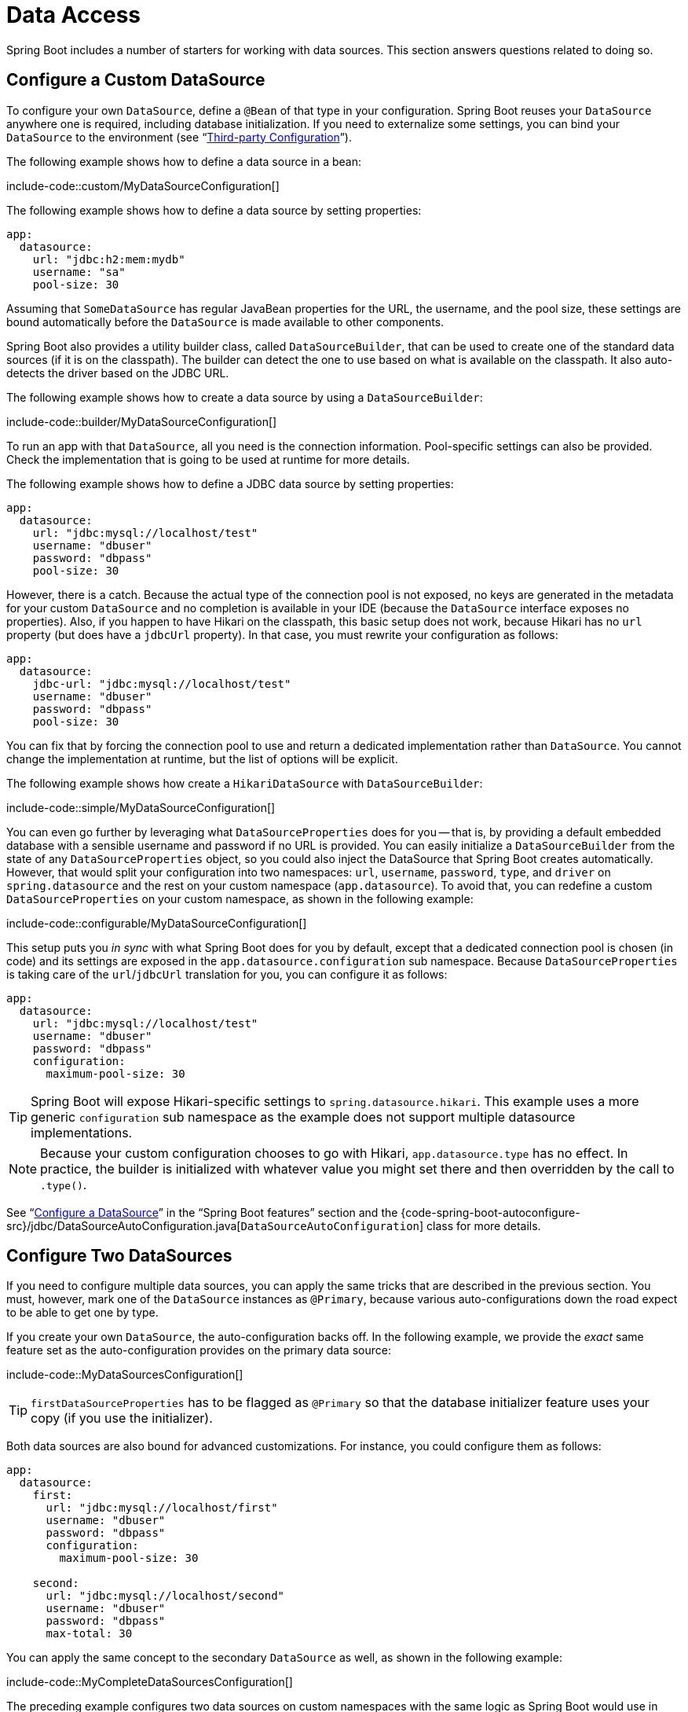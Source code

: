 [[howto.data-access]]
= Data Access

Spring Boot includes a number of starters for working with data sources.
This section answers questions related to doing so.



[[howto.data-access.configure-custom-datasource]]
== Configure a Custom DataSource

To configure your own `DataSource`, define a `@Bean` of that type in your configuration.
Spring Boot reuses your `DataSource` anywhere one is required, including database initialization.
If you need to externalize some settings, you can bind your `DataSource` to the environment (see "`xref:reference:features/external-config.adoc#features.external-config.typesafe-configuration-properties.third-party-configuration[Third-party Configuration]`").

The following example shows how to define a data source in a bean:

include-code::custom/MyDataSourceConfiguration[]

The following example shows how to define a data source by setting properties:

[source,yaml,indent=0,subs="verbatim",configblocks]
----
	app:
	  datasource:
	    url: "jdbc:h2:mem:mydb"
	    username: "sa"
	    pool-size: 30
----

Assuming that `SomeDataSource` has regular JavaBean properties for the URL, the username, and the pool size, these settings are bound automatically before the `DataSource` is made available to other components.

Spring Boot also provides a utility builder class, called `DataSourceBuilder`, that can be used to create one of the standard data sources (if it is on the classpath).
The builder can detect the one to use based on what is available on the classpath.
It also auto-detects the driver based on the JDBC URL.

The following example shows how to create a data source by using a `DataSourceBuilder`:

include-code::builder/MyDataSourceConfiguration[]

To run an app with that `DataSource`, all you need is the connection information.
Pool-specific settings can also be provided.
Check the implementation that is going to be used at runtime for more details.

The following example shows how to define a JDBC data source by setting properties:

[source,yaml,indent=0,subs="verbatim",configblocks]
----
	app:
	  datasource:
	    url: "jdbc:mysql://localhost/test"
	    username: "dbuser"
	    password: "dbpass"
	    pool-size: 30
----

However, there is a catch.
Because the actual type of the connection pool is not exposed, no keys are generated in the metadata for your custom `DataSource` and no completion is available in your IDE (because the `DataSource` interface exposes no properties).
Also, if you happen to have Hikari on the classpath, this basic setup does not work, because Hikari has no `url` property (but does have a `jdbcUrl` property).
In that case, you must rewrite your configuration as follows:

[source,yaml,indent=0,subs="verbatim",configblocks]
----
	app:
	  datasource:
	    jdbc-url: "jdbc:mysql://localhost/test"
	    username: "dbuser"
	    password: "dbpass"
	    pool-size: 30
----

You can fix that by forcing the connection pool to use and return a dedicated implementation rather than `DataSource`.
You cannot change the implementation at runtime, but the list of options will be explicit.

The following example shows how create a `HikariDataSource` with `DataSourceBuilder`:

include-code::simple/MyDataSourceConfiguration[]

You can even go further by leveraging what `DataSourceProperties` does for you -- that is, by providing a default embedded database with a sensible username and password if no URL is provided.
You can easily initialize a `DataSourceBuilder` from the state of any `DataSourceProperties` object, so you could also inject the DataSource that Spring Boot creates automatically.
However, that would split your configuration into two namespaces: `url`, `username`, `password`, `type`, and `driver` on `spring.datasource` and the rest on your custom namespace (`app.datasource`).
To avoid that, you can redefine a custom `DataSourceProperties` on your custom namespace, as shown in the following example:

include-code::configurable/MyDataSourceConfiguration[]

This setup puts you _in sync_ with what Spring Boot does for you by default, except that a dedicated connection pool is chosen (in code) and its settings are exposed in the `app.datasource.configuration` sub namespace.
Because `DataSourceProperties` is taking care of the `url`/`jdbcUrl` translation for you, you can configure it as follows:

[source,yaml,indent=0,subs="verbatim",configblocks]
----
	app:
	  datasource:
	    url: "jdbc:mysql://localhost/test"
	    username: "dbuser"
	    password: "dbpass"
	    configuration:
	      maximum-pool-size: 30
----

TIP: Spring Boot will expose Hikari-specific settings to `spring.datasource.hikari`.
This example uses a more generic `configuration` sub namespace as the example does not support multiple datasource implementations.

NOTE: Because your custom configuration chooses to go with Hikari, `app.datasource.type` has no effect.
In practice, the builder is initialized with whatever value you might set there and then overridden by the call to `.type()`.

See "`xref:reference:data/sql.adoc#data.sql.datasource[Configure a DataSource]`" in the "`Spring Boot features`" section and the {code-spring-boot-autoconfigure-src}/jdbc/DataSourceAutoConfiguration.java[`DataSourceAutoConfiguration`] class for more details.



[[howto.data-access.configure-two-datasources]]
== Configure Two DataSources

If you need to configure multiple data sources, you can apply the same tricks that are described in the previous section.
You must, however, mark one of the `DataSource` instances as `@Primary`, because various auto-configurations down the road expect to be able to get one by type.

If you create your own `DataSource`, the auto-configuration backs off.
In the following example, we provide the _exact_ same feature set as the auto-configuration provides on the primary data source:

include-code::MyDataSourcesConfiguration[]

TIP: `firstDataSourceProperties` has to be flagged as `@Primary` so that the database initializer feature uses your copy (if you use the initializer).

Both data sources are also bound for advanced customizations.
For instance, you could configure them as follows:

[source,yaml,indent=0,subs="verbatim",configblocks]
----
	app:
	  datasource:
	    first:
	      url: "jdbc:mysql://localhost/first"
	      username: "dbuser"
	      password: "dbpass"
	      configuration:
	        maximum-pool-size: 30

	    second:
	      url: "jdbc:mysql://localhost/second"
	      username: "dbuser"
	      password: "dbpass"
	      max-total: 30
----

You can apply the same concept to the secondary `DataSource` as well, as shown in the following example:

include-code::MyCompleteDataSourcesConfiguration[]

The preceding example configures two data sources on custom namespaces with the same logic as Spring Boot would use in auto-configuration.
Note that each `configuration` sub namespace provides advanced settings based on the chosen implementation.



[[howto.data-access.spring-data-repositories]]
== Use Spring Data Repositories

Spring Data can create implementations of `@Repository` interfaces of various flavors.
Spring Boot handles all of that for you, as long as those `@Repository` annotations are included in one of the xref:reference:using/auto-configuration.adoc#using.auto-configuration.packages[auto-configuration packages], typically the package (or a sub-package) of your main application class that is annotated with `@SpringBootApplication` or `@EnableAutoConfiguration`.

For many applications, all you need is to put the right Spring Data dependencies on your classpath.
There is a `spring-boot-starter-data-jpa` for JPA, `spring-boot-starter-data-mongodb` for Mongodb, and various other starters for supported technologies.
To get started, create some repository interfaces to handle your `@Entity` objects.

Spring Boot determines the location of your `@Repository` definitions by scanning the xref:reference:using/auto-configuration.adoc#using.auto-configuration.packages[auto-configuration packages].
For more control, use the `@Enable…Repositories` annotations from Spring Data.

For more about Spring Data, see the {url-spring-data-site}[Spring Data project page].



[[howto.data-access.separate-entity-definitions-from-spring-configuration]]
== Separate @Entity Definitions from Spring Configuration

Spring Boot determines the location of your `@Entity` definitions by scanning the xref:reference:using/auto-configuration.adoc#using.auto-configuration.packages[auto-configuration packages].
For more control, use the `@EntityScan` annotation, as shown in the following example:

include-code::MyApplication[]



[[howto.data-access.jpa-properties]]
== Configure JPA Properties

Spring Data JPA already provides some vendor-independent configuration options (such as those for SQL logging), and Spring Boot exposes those options and a few more for Hibernate as external configuration properties.
Some of them are automatically detected according to the context so you should not have to set them.

The `spring.jpa.hibernate.ddl-auto` is a special case, because, depending on runtime conditions, it has different defaults.
If an embedded database is used and no schema manager (such as Liquibase or Flyway) is handling the `DataSource`, it defaults to `create-drop`.
In all other cases, it defaults to `none`.

The dialect to use is detected by the JPA provider.
If you prefer to set the dialect yourself, set the configprop:spring.jpa.database-platform[] property.

The most common options to set are shown in the following example:

[source,yaml,indent=0,subs="verbatim",configprops,configblocks]
----
	spring:
	  jpa:
	    hibernate:
	      naming:
	        physical-strategy: "com.example.MyPhysicalNamingStrategy"
	    show-sql: true
----

In addition, all properties in `+spring.jpa.properties.*+` are passed through as normal JPA properties (with the prefix stripped) when the local `EntityManagerFactory` is created.

[WARNING]
====
You need to ensure that names defined under `+spring.jpa.properties.*+` exactly match those expected by your JPA provider.
Spring Boot will not attempt any kind of relaxed binding for these entries.

For example, if you want to configure Hibernate's batch size you must use `+spring.jpa.properties.hibernate.jdbc.batch_size+`.
If you use other forms, such as `batchSize` or `batch-size`, Hibernate will not apply the setting.
====

TIP: If you need to apply advanced customization to Hibernate properties, consider registering a `HibernatePropertiesCustomizer` bean that will be invoked prior to creating the `EntityManagerFactory`.
This takes precedence to anything that is applied by the auto-configuration.



[[howto.data-access.configure-hibernate-naming-strategy]]
== Configure Hibernate Naming Strategy

Hibernate uses {url-hibernate-userguide}#naming[two different naming strategies] to map names from the object model to the corresponding database names.
The fully qualified class name of the physical and the implicit strategy implementations can be configured by setting the `spring.jpa.hibernate.naming.physical-strategy` and `spring.jpa.hibernate.naming.implicit-strategy` properties, respectively.
Alternatively, if `ImplicitNamingStrategy` or `PhysicalNamingStrategy` beans are available in the application context, Hibernate will be automatically configured to use them.

By default, Spring Boot configures the physical naming strategy with `CamelCaseToUnderscoresNamingStrategy`.
Using this strategy, all dots are replaced by underscores and camel casing is replaced by underscores as well.
Additionally, by default, all table names are generated in lower case.
For example, a `TelephoneNumber` entity is mapped to the `telephone_number` table.
If your schema requires mixed-case identifiers, define a custom `CamelCaseToUnderscoresNamingStrategy` bean, as shown in the following example:

include-code::spring/MyHibernateConfiguration[]

If you prefer to use Hibernate's default instead, set the following property:

[indent=0,properties,subs="verbatim"]
----
	spring.jpa.hibernate.naming.physical-strategy=org.hibernate.boot.model.naming.PhysicalNamingStrategyStandardImpl
----

Alternatively, you can configure the following bean:

include-code::standard/MyHibernateConfiguration[]

See {code-spring-boot-autoconfigure-src}/orm/jpa/HibernateJpaAutoConfiguration.java[`HibernateJpaAutoConfiguration`] and {code-spring-boot-autoconfigure-src}/orm/jpa/JpaBaseConfiguration.java[`JpaBaseConfiguration`] for more details.



[[howto.data-access.configure-hibernate-second-level-caching]]
== Configure Hibernate Second-Level Caching

Hibernate {url-hibernate-userguide}#caching[second-level cache] can be configured for a range of cache providers.
Rather than configuring Hibernate to lookup the cache provider again, it is better to provide the one that is available in the context whenever possible.

To do this with JCache, first make sure that `org.hibernate.orm:hibernate-jcache` is available on the classpath.
Then, add a `HibernatePropertiesCustomizer` bean as shown in the following example:

include-code::MyHibernateSecondLevelCacheConfiguration[]

This customizer will configure Hibernate to use the same `CacheManager` as the one that the application uses.
It is also possible to use separate `CacheManager` instances.
For details, see {url-hibernate-userguide}#caching-provider-jcache[the Hibernate user guide].



[[howto.data-access.dependency-injection-in-hibernate-components]]
== Use Dependency Injection in Hibernate Components

By default, Spring Boot registers a `BeanContainer` implementation that uses the `BeanFactory` so that converters and entity listeners can use regular dependency injection.

You can disable or tune this behavior by registering a `HibernatePropertiesCustomizer` that removes or changes the `hibernate.resource.beans.container` property.



[[howto.data-access.use-custom-entity-manager]]
== Use a Custom EntityManagerFactory

To take full control of the configuration of the `EntityManagerFactory`, you need to add a `@Bean` named '`entityManagerFactory`'.
Spring Boot auto-configuration switches off its entity manager in the presence of a bean of that type.



[[howto.data-access.use-multiple-entity-managers]]
[[howto.data-access.use-multiple-entity-managers]]
== Using Multiple EntityManagerFactories

If you need to use JPA against multiple data sources, you likely need one `EntityManagerFactory` per data source.
The `LocalContainerEntityManagerFactoryBean` from Spring ORM allows you to configure an `EntityManagerFactory` for your needs.
You can also reuse `JpaProperties` to bind settings for each `EntityManagerFactory`, as shown in the following example:

include-code::MyEntityManagerFactoryConfiguration[]

The example above creates an `EntityManagerFactory` using a `DataSource` bean named `firstDataSource`.
It scans entities located in the same package as `Order`.
It is possible to map additional JPA properties using the `app.first.jpa` namespace.

NOTE: When you create a bean for `LocalContainerEntityManagerFactoryBean` yourself, any customization that was applied during the creation of the auto-configured `LocalContainerEntityManagerFactoryBean` is lost.
For example, in case of Hibernate, any properties under the `spring.jpa.hibernate` prefix will not be automatically applied to your `LocalContainerEntityManagerFactoryBean`.
If you were relying on these properties for configuring things like the naming strategy or the DDL mode, you will need to explicitly configure that when creating the `LocalContainerEntityManagerFactoryBean` bean.

You should provide a similar configuration for any additional data sources for which you need JPA access.
To complete the picture, you need to configure a `JpaTransactionManager` for each `EntityManagerFactory` as well.
Alternatively, you might be able to use a JTA transaction manager that spans both.

If you use Spring Data, you need to configure `@EnableJpaRepositories` accordingly, as shown in the following examples:

include-code::OrderConfiguration[]

include-code::CustomerConfiguration[]



[[howto.data-access.use-traditional-persistence-xml]]
== Use a Traditional persistence.xml File

Spring Boot will not search for or use a `META-INF/persistence.xml` by default.
If you prefer to use a traditional `persistence.xml`, you need to define your own `@Bean` of type `LocalEntityManagerFactoryBean` (with an ID of '`entityManagerFactory`') and set the persistence unit name there.

See {code-spring-boot-autoconfigure-src}/orm/jpa/JpaBaseConfiguration.java[`JpaBaseConfiguration`] for the default settings.



[[howto.data-access.use-spring-data-jpa-and-mongo-repositories]]
== Use Spring Data JPA and Mongo Repositories

Spring Data JPA and Spring Data Mongo can both automatically create `Repository` implementations for you.
If they are both present on the classpath, you might have to do some extra configuration to tell Spring Boot which repositories to create.
The most explicit way to do that is to use the standard Spring Data `+@EnableJpaRepositories+` and `+@EnableMongoRepositories+` annotations and provide the location of your `Repository` interfaces.

There are also flags (`+spring.data.*.repositories.enabled+` and `+spring.data.*.repositories.type+`) that you can use to switch the auto-configured repositories on and off in external configuration.
Doing so is useful, for instance, in case you want to switch off the Mongo repositories and still use the auto-configured `MongoTemplate`.

The same obstacle and the same features exist for other auto-configured Spring Data repository types (Elasticsearch, Redis, and others).
To work with them, change the names of the annotations and flags accordingly.



[[howto.data-access.customize-spring-data-web-support]]
== Customize Spring Data's Web Support

Spring Data provides web support that simplifies the use of Spring Data repositories in a web application.
Spring Boot provides properties in the `spring.data.web` namespace for customizing its configuration.
Note that if you are using Spring Data REST, you must use the properties in the `spring.data.rest` namespace instead.



[[howto.data-access.exposing-spring-data-repositories-as-rest]]
== Expose Spring Data Repositories as REST Endpoint

Spring Data REST can expose the `Repository` implementations as REST endpoints for you,
provided Spring MVC has been enabled for the application.

Spring Boot exposes a set of useful properties (from the `spring.data.rest` namespace) that customize the {url-spring-data-rest-javadoc}/org/springframework/data/rest/core/config/RepositoryRestConfiguration.html[`RepositoryRestConfiguration`].
If you need to provide additional customization, you should use a {url-spring-data-rest-javadoc}/org/springframework/data/rest/webmvc/config/RepositoryRestConfigurer.html[`RepositoryRestConfigurer`] bean.

NOTE: If you do not specify any order on your custom `RepositoryRestConfigurer`, it runs after the one Spring Boot uses internally.
If you need to specify an order, make sure it is higher than 0.



[[howto.data-access.configure-a-component-that-is-used-by-jpa]]
== Configure a Component that is Used by JPA

If you want to configure a component that JPA uses, then you need to ensure that the component is initialized before JPA.
When the component is auto-configured, Spring Boot takes care of this for you.
For example, when Flyway is auto-configured, Hibernate is configured to depend upon Flyway so that Flyway has a chance to initialize the database before Hibernate tries to use it.

If you are configuring a component yourself, you can use an `EntityManagerFactoryDependsOnPostProcessor` subclass as a convenient way of setting up the necessary dependencies.
For example, if you use Hibernate Search with Elasticsearch as its index manager, any `EntityManagerFactory` beans must be configured to depend on the `elasticsearchClient` bean, as shown in the following example:

include-code::ElasticsearchEntityManagerFactoryDependsOnPostProcessor[]



[[howto.data-access.configure-jooq-with-multiple-datasources]]
== Configure jOOQ with Two DataSources

If you need to use jOOQ with multiple data sources, you should create your own `DSLContext` for each one.
See {code-spring-boot-autoconfigure-src}/jooq/JooqAutoConfiguration.java[JooqAutoConfiguration] for more details.

TIP: In particular, `JooqExceptionTranslator` and `SpringTransactionProvider` can be reused to provide similar features to what the auto-configuration does with a single `DataSource`.

